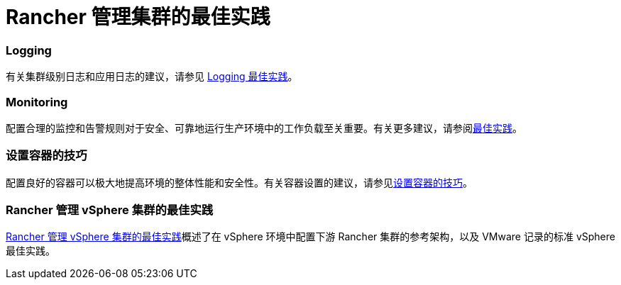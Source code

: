 = Rancher 管理集群的最佳实践

=== Logging

有关集群级别日志和应用日志的建议，请参见 xref:logging-best-practices.adoc[Logging 最佳实践]。

=== Monitoring

配置合理的监控和告警规则对于安全、可靠地运行生产环境中的工作负载至关重要。有关更多建议，请参阅xref:monitoring-best-practices.adoc[最佳实践]。

=== 设置容器的技巧

配置良好的容器可以极大地提高环境的整体性能和安全性。有关容器设置的建议，请参见xref:tips-to-set-up-containers.adoc[设置容器的技巧]。

=== Rancher 管理 vSphere 集群的最佳实践

xref:rancher-managed-clusters-in-vsphere.adoc[Rancher 管理 vSphere 集群的最佳实践]概述了在 vSphere 环境中配置下游 Rancher 集群的参考架构，以及 VMware 记录的标准 vSphere 最佳实践。
